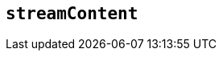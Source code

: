 [[streamContent]]
== `streamContent`

////

With the property set to true, frame content will update with document.write() to avoid reloading the frame, and end scroll positions will be maintained as new content streams in.



What does the option do? Why/when use it?
What is the values you can use and what do they do?
Is there any risks? (But explain them without saying the word `risk` or similar. Use warnings if needed.) For longer, complicated 'risks' and issues, use the limitations section.

*Type:* `+String+`

*Possible values:* `+true+` `+false+`

*Default value:* `false`

=== Example: using `streamContent`

// This should be a working configuration. Please test.
[source,js]
----
tinymce.activeEditor.windowManager.open({
  title: 'Dialog Title', // The dialog's title - displayed in the dialog header
  body: {
    type: 'panel', // The root body type - a Panel or TabPanel
    items: [ // A list of panel components
      {
        type: 'htmlpanel', // an HTML panel component
        html: 'Panel content goes here.'
      }
    ]
  },
  buttons: [ // A list of footer buttons
    {
      type: 'submit',
      text: 'OK'
    }
  ]
});
----

// Remove if not applicable
=== Limitation of the `streamContent` option

The `streamContent` option has the following limitations.

<List the things we can't or wont fix, as well as complicated complications and risks>
